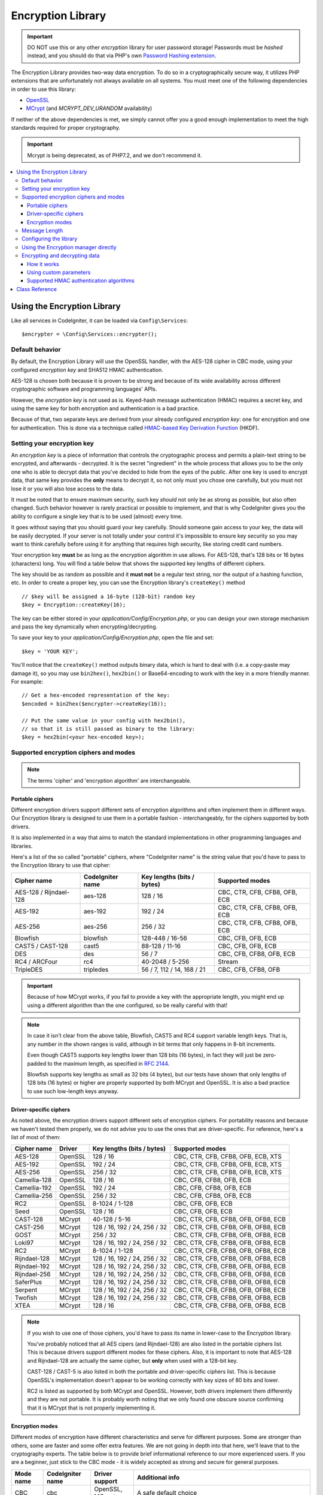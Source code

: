 ##################
Encryption Library
##################

.. important:: DO NOT use this or any other *encryption* library for
	user password storage! Passwords must be *hashed* instead, and you
	should do that via PHP's own `Password Hashing extension
	<http://php.net/password>`_.

The Encryption Library provides two-way data encryption. To do so in
a cryptographically secure way, it utilizes PHP extensions that are
unfortunately not always available on all systems.
You must meet one of the following dependencies in order to use this
library:

- `OpenSSL <http://php.net/openssl>`_
- `MCrypt <http://php.net/mcrypt>`_ (and `MCRYPT_DEV_URANDOM` availability)

If neither of the above dependencies is met, we simply cannot offer
you a good enough implementation to meet the high standards required
for proper cryptography.

.. important:: Mcrypt is being deprecated, as of PHP7.2, and we don't recommend it.


.. contents::
  :local:

.. raw:: html

  <div class="custom-index container"></div>

****************************
Using the Encryption Library
****************************

Like all services in CodeIgniter, it can be loaded via ``Config\Services``::

    $encrypter = \Config\Services::encrypter();

Default behavior
================

By default, the Encryption Library will use the OpenSSL handler, with
the AES-128 cipher in CBC mode, 
using your configured *encryption key* and SHA512 HMAC authentication.

AES-128 is chosen both because it is proven to be strong and
because of its wide availability across different cryptographic
software and programming languages' APIs.

However, the *encryption key* is not used as is.
Keyed-hash message authentication (HMAC) requires a secret key,
and using the same key for both
encryption and authentication is a bad practice.

Because of that, two separate keys are derived from your already configured
*encryption key*: one for encryption and one for authentication. This is
done via a technique called `HMAC-based Key Derivation Function
<http://en.wikipedia.org/wiki/HKDF>`_ (HKDF).

Setting your encryption key
===========================

An *encryption key* is a piece of information that controls the
cryptographic process and permits a plain-text string to be encrypted,
and afterwards - decrypted. It is the secret "ingredient" in the whole
process that allows you to be the only one who is able to decrypt data
that you've decided to hide from the eyes of the public.
After one key is used to encrypt data, that same key provides the **only**
means to decrypt it, so not only must you chose one carefully, but you
must not lose it or you will also lose access to the data.

It must be noted that to ensure maximum security, such key *should* not
only be as strong as possible, but also often changed. Such behavior
however is rarely practical or possible to implement, and that is why
CodeIgniter gives you the ability to configure a single key that is to be
used (almost) every time.

It goes without saying that you should guard your key carefully. Should
someone gain access to your key, the data will be easily decrypted. If
your server is not totally under your control it's impossible to ensure
key security so you may want to think carefully before using it for
anything that requires high security, like storing credit card numbers.

Your encryption key **must** be as long as the encryption algorithm in use
allows. For AES-128, that's 128 bits or 16 bytes (characters) long.
You will find a table below that shows the supported key lengths of
different ciphers.

The key should be as random as possible and it **must not** be a regular
text string, nor the output of a hashing function, etc. In order to create
a proper key, you can use the Encryption library's ``createKey()`` method
::

	// $key will be assigned a 16-byte (128-bit) random key
	$key = Encryption::createKey(16);

The key can be either stored in your *application/Config/Encryption.php*, or
you can design your own storage mechanism and pass the key dynamically
when encrypting/decrypting.

To save your key to your *application/Config/Encryption.php*, open the file
and set::

	$key = 'YOUR KEY';

You'll notice that the ``createKey()`` method outputs binary data, which
is hard to deal with (i.e. a copy-paste may damage it), so you may use
``bin2hex()``, ``hex2bin()`` or Base64-encoding to work with the key in
a more friendly manner. For example::

	// Get a hex-encoded representation of the key:
	$encoded = bin2hex($encrypter->createKey(16));

	// Put the same value in your config with hex2bin(),
	// so that it is still passed as binary to the library:
	$key = hex2bin(<your hex-encoded key>);

.. _ciphers-and-modes:

Supported encryption ciphers and modes
======================================

.. note:: The terms 'cipher' and 'encryption algorithm' are interchangeable.

Portable ciphers
----------------

Different encryption drivers support different sets of encryption algorithms and often implement
them in different ways. Our Encryption library is designed to use them in
a portable fashion - interchangeably, for the ciphers supported by both drivers.

It is also implemented in a way that aims to match the standard
implementations in other programming languages and libraries.

Here's a list of the so called "portable" ciphers, where
"CodeIgniter name" is the string value that you'd have to pass to the
Encryption library to use that cipher:

======================== ================== ============================ ===============================
Cipher name              CodeIgniter name   Key lengths (bits / bytes)   Supported modes
======================== ================== ============================ ===============================
AES-128 / Rijndael-128   aes-128            128 / 16                     CBC, CTR, CFB, CFB8, OFB, ECB
AES-192                  aes-192            192 / 24                     CBC, CTR, CFB, CFB8, OFB, ECB
AES-256                  aes-256            256 / 32                     CBC, CTR, CFB, CFB8, OFB, ECB
Blowfish                 blowfish           128-448 / 16-56              CBC, CFB, OFB, ECB
CAST5 / CAST-128         cast5              88-128 / 11-16               CBC, CFB, OFB, ECB
DES                      des                56 / 7                       CBC, CFB, CFB8, OFB, ECB
RC4 / ARCFour            rc4                40-2048 / 5-256              Stream
TripleDES                tripledes          56 / 7, 112 / 14, 168 / 21   CBC, CFB, CFB8, OFB
======================== ================== ============================ ===============================

.. important:: Because of how MCrypt works, if you fail to provide a key
	with the appropriate length, you might end up using a different
	algorithm than the one configured, so be really careful with that!

.. note:: In case it isn't clear from the above table, Blowfish, CAST5
	and RC4 support variable length keys. That is, any number in the
	shown ranges is valid, although in bit terms that only happens
	in 8-bit increments.

        Even though CAST5 supports key lengths lower than 128 bits
	(16 bytes), in fact they will just be zero-padded to the
	maximum length, as specified in `RFC 2144
	<http://tools.ietf.org/rfc/rfc2144.txt>`_.

        Blowfish supports key lengths as small as 32 bits (4 bytes), but
	our tests have shown that only lengths of 128 bits (16 bytes) or
	higher are properly supported by both MCrypt and OpenSSL. It is
	also a bad practice to use such low-length keys anyway.

Driver-specific ciphers
-----------------------

As noted above, the encryption drivers support different sets of encryption
ciphers. For portability reasons and because we haven't tested them
properly, we do not advise you to use the ones that are driver-specific.
For reference, here's a list of most of them:


============== ========= ============================== =========================================
Cipher name    Driver    Key lengths (bits / bytes)     Supported modes
============== ========= ============================== =========================================
AES-128        OpenSSL   128 / 16                       CBC, CTR, CFB, CFB8, OFB, ECB, XTS
AES-192        OpenSSL   192 / 24                       CBC, CTR, CFB, CFB8, OFB, ECB, XTS
AES-256        OpenSSL   256 / 32                       CBC, CTR, CFB, CFB8, OFB, ECB, XTS
Camellia-128   OpenSSL   128 / 16                       CBC, CFB, CFB8, OFB, ECB
Camellia-192   OpenSSL   192 / 24                       CBC, CFB, CFB8, OFB, ECB
Camellia-256   OpenSSL   256 / 32                       CBC, CFB, CFB8, OFB, ECB
RC2            OpenSSL   8-1024 / 1-128                 CBC, CFB, OFB, ECB
Seed           OpenSSL   128 / 16                       CBC, CFB, OFB, ECB
CAST-128       MCrypt    40-128 / 5-16                  CBC, CTR, CFB, CFB8, OFB, OFB8, ECB
CAST-256       MCrypt    128 / 16, 192 / 24, 256 / 32   CBC, CTR, CFB, CFB8, OFB, OFB8, ECB
GOST           MCrypt    256 / 32                       CBC, CTR, CFB, CFB8, OFB, OFB8, ECB
Loki97         MCrypt    128 / 16, 192 / 24, 256 / 32   CBC, CTR, CFB, CFB8, OFB, OFB8, ECB
RC2            MCrypt    8-1024 / 1-128                 CBC, CTR, CFB, CFB8, OFB, OFB8, ECB
Rijndael-128   MCrypt    128 / 16, 192 / 24, 256 / 32   CBC, CTR, CFB, CFB8, OFB, OFB8, ECB
Rijndael-192   MCrypt    128 / 16, 192 / 24, 256 / 32   CBC, CTR, CFB, CFB8, OFB, OFB8, ECB
Rijndael-256   MCrypt    128 / 16, 192 / 24, 256 / 32   CBC, CTR, CFB, CFB8, OFB, OFB8, ECB
SaferPlus      MCrypt    128 / 16, 192 / 24, 256 / 32   CBC, CTR, CFB, CFB8, OFB, OFB8, ECB
Serpent        MCrypt    128 / 16, 192 / 24, 256 / 32   CBC, CTR, CFB, CFB8, OFB, OFB8, ECB
Twofish        MCrypt    128 / 16, 192 / 24, 256 / 32   CBC, CTR, CFB, CFB8, OFB, OFB8, ECB
XTEA           MCrypt    128 / 16                       CBC, CTR, CFB, CFB8, OFB, OFB8, ECB
============== ========= ============================== =========================================

.. note:: If you wish to use one of those ciphers, you'd have to pass
	its name in lower-case to the Encryption library.

        You've probably noticed that all AES cipers (and Rijndael-128)
	are also listed in the portable ciphers list. This is because
	drivers support different modes for these ciphers. Also, it is
	important to note that AES-128 and Rijndael-128 are actually
	the same cipher, but **only** when used with a 128-bit key.

        CAST-128 / CAST-5 is also listed in both the portable and
	driver-specific ciphers list. This is because OpenSSL's
	implementation doesn't appear to be working correctly with
	key sizes of 80 bits and lower.

        RC2 is listed as supported by both MCrypt and OpenSSL.
	However, both drivers implement them differently and they
	are not portable. It is probably worth noting that we only
	found one obscure source confirming that it is MCrypt that
	is not properly implementing it.

.. _encryption-modes:

Encryption modes
----------------

Different modes of encryption have different characteristics and serve
for different purposes. Some are stronger than others, some are faster
and some offer extra features.
We are not going in depth into that here, we'll leave that to the
cryptography experts. The table below is to provide brief informational
reference to our more experienced users. If you are a beginner, just
stick to the CBC mode - it is widely accepted as strong and secure for
general purposes.

=========== ================== ================= ===================================================================================================================================================
Mode name   CodeIgniter name   Driver support    Additional info
=========== ================== ================= ===================================================================================================================================================
CBC         cbc                OpenSSL, MCrypt   A safe default choice
CFB         cfb                OpenSSL, MCrypt   N/A
CFB8        cfb8               OpenSSL, MCrypt   Same as CFB, but operates in 8-bit mode (not recommended).
CTR         ctr                OpenSSL, MCrypt   Considered as theoretically better than CBC, but not as widely available
ECB         ecb                OpenSSL, MCrypt   Ignores IV (not recommended).
OFB         ofb                OpenSSL, MCrypt   N/A
OFB8        ofb8               MCrypt            Same as OFB, but operates in 8-bit mode (not recommended).
XTS         xts                OpenSSL           Usually used for encrypting random access data such as RAM or hard-disk storage.
Stream      stream             OpenSSL, MCrypt   This is not actually a mode, it just says that a stream cipher is being used. Required because of the general cipher+mode initialization process.
=========== ================== ================= ===================================================================================================================================================

Message Length
==============

It's probably important for you to know that an encrypted string is usually
longer than the original, plain-text string (depending on the cipher).

This is influenced by the cipher algorithm itself, the IV prepended to the
cipher-text and the HMAC authentication message that is also prepended.
Furthermore, the encrypted message is also Base64-encoded so that it is safe
for storage and transmission, regardless of a possible character set in use.

Keep this information in mind when selecting your data storage mechanism.
Cookies, for example, can only hold 4K of information.

.. _configuration:

Configuring the library
=======================

The Encryption library is designed to
use repeatedly the same driver, encryption cipher, mode and key.

As noted in the "Default behavior" section above, this means using an
auto-detected driver (OpenSSL has a higher priority), the AES-128 ciper
in CBC mode, and your ``$key`` value.

Encryption configuration settings are normally set in 
application/config/Encryption.php.

======== ===============================================
Option   Possible values
======== ===============================================
driver   Preferred handler: 'openssl', 'mcrypt'
cipher   Cipher name (see :ref:`ciphers-and-modes`)
mode     Encryption mode (see :ref:`encryption-modes`)
key      Encryption key 
======== ===============================================

You can over-ride any of those settings by passing your own ``Config`` object,
or an associative array of parameters, to the Services::

    $encrypter = \Config\Services::encrypter($params);

These will replace any same-named settings in ``Config/Encryption``.

Using the Encryption manager directly
=====================================

Instead of, or in addition to, using the `Services` described
at the beginning of this page, you can use the encryption manager
directly, to create an `Encrypter`` or to change the settings
of the current one.

    $encryption = new \Encryption\Encryption();
    $encrypter = $encryption->initialize($params);

For example, if you were to change the encryption algorithm and
mode to AES-256 in CTR mode, this is what you should do::

    $encryption = new \Encryption\Encryption();
    $encrypter = $encryption->initialize([
            'cipher' => 'aes-256',
            'mode' => 'ctr',
            'key' => '<a 32-character random string>'		
	]);

Note that we only mentioned that you want to change the cipher and mode,
but we also included a key in the example. As previously noted, it is
important that you choose a key with a proper size for the used algorithm.

If you want to change the driver, for instance switching between
MCrypt and OpenSSL, you could go through the Services::

	// Switch to the MCrypt driver
	$encrypter= \Config\Services::encrypter(['driver' => 'mcrypt']);;
        // encrypt data using MCrypt

	// Switch back to the OpenSSL driver
	$encrypter= \Config\Services::encrypter(['driver' => 'openssl']);;
        // now encrypt data using OpenSSL

Alternately, you could use the encryption manager directly:

    $encryption = new \Encryption\Encryption();

    // Switch to the MCrypt driver
    $encrypter= $encryption->initialize(['driver' => 'mcrypt']);;
    // encrypt data using MCrypt

    // Switch back to the OpenSSL driver
    $encrypter= $encrypter= $encryption->initialize(['driver' => 'openssl']);;
    // now encrypt data using OpenSSL

Encrypting and decrypting data
==============================

Encrypting and decrypting data with the already configured library
settings is simple - pass the appropriate string to the
``encrypt()`` and/or ``decrypt()`` methods::

	$plain_text = 'This is a plain-text message!';
	$ciphertext = $encrypter->encrypt($plaintext);

	// Outputs: This is a plain-text message!
	echo $encrypter->decrypt($ciphertext);

And that's it! The Encryption library will do everything necessary
for the whole process to be cryptographically secure out-of-the-box.
You don't need to worry about it.

.. important:: Both methods will return FALSE in case of an error.
	While for ``encrypt()`` this can only mean incorrect
	configuration, you should always check the return value
	of ``decrypt()`` in production code.

How it works
------------

Here's what happens under the hood:

- ``$encrypter->encrypt($plaintext)``

  #. Derive an encryption key and a HMAC key from your configured
     *encryption_key* via HKDF, using the SHA-512 digest algorithm.

  #. Generate a random initialization vector (IV).

  #. Encrypt the data via AES-128 in CBC mode (or another previously
     configured cipher and mode), using the above-mentioned derived
     encryption key and IV.

  #. Prepend said IV to the resulting cipher-text.

  #. Base64-encode the resulting string, so that it can be safely
     stored or transferred without worrying about character sets.

  #. Create a SHA-512 HMAC authentication message using the derived
     HMAC key to ensure data integrity and prepend it to the Base64
     string.

- ``$encrypter->decrypt($ciphertext)``

  #. Derive an encryption key and a HMAC key from your configured
     *encryption_key* via HKDF, using the SHA-512 digest algorithm.
     Because your configured *encryption_key* is the same, this
     will produce the same result as in the ``encrypt()`` method
     above - otherwise you won't be able to decrypt it.

  #. Check if the string is long enough, separate the HMAC out of
     it and validate if it is correct (this is done in a way that
     prevents timing attacks against it). Return FALSE if either of
     the checks fails.

  #. Base64-decode the string.

  #. Separate the IV out of the cipher-text and decrypt the said
     cipher-text using that IV and the derived encryption key.

.. _custom-parameters:

Using custom parameters
-----------------------

If you have to interact with another system that is out
of your control and uses another method to encrypt data,
you can change how the encryption
and decryption processes work, so that you can easily tailor a
custom solution for such situations.

.. note:: It is possible to use the library in this way, without
	setting an *encryption_key* in your configuration file.

All you have to do is to pass an associative array with a few
parameters to either the ``encrypt()`` or ``decrypt()`` method.
Here's an example::

	// Assume that we have $ciphertext, $key and $hmac_key
	// from on outside source
	$message = $encrypter->decrypt(
		$ciphertext,
		array(
			'cipher' => 'blowfish',
			'mode' => 'cbc',
			'key' => $key,
			'hmac_digest' => 'sha256',
			'hmac_key' => $hmac_key
		)
	);

In the above example, we are decrypting a message that was encrypted
using the Blowfish cipher in CBC mode and authenticated via a SHA-256
HMAC.

.. important:: Note that both 'key' and 'hmac_key' are used in this
	example. When using custom parameters, encryption and HMAC keys
	are not derived like the default behavior of the library is.

Below is a list of the available options for ``encrypt()`` and ``decrypt``.
Unless you really need to do this, and you know what you are doing,
we advise you to not change the encryption process as this could
impact security.

============= =============== ============================= ======================================================
Option        Default value   Mandatory / Optional          Description
============= =============== ============================= ======================================================
cipher        N/A             Yes                           Encryption algorithm (see :ref:`ciphers-and-modes`).
mode          N/A             Yes                           Encryption mode (see :ref:`encryption-modes`).
key           N/A             Yes                           Encryption key.
hmac          TRUE            No                            Whether to use a HMAC.
                                                            Boolean. If set to FALSE, then *hmac_digest* and
                                                            *hmac_key* will be ignored.
hmacDigest    sha512          No                            HMAC message digest algorithm (see :ref:`digests`).
hmacKey       N/A             Yes, unless *hmac* is FALSE   HMAC key.
rawdata       FALSE           No                            Whether the ciphertext should be raw.
                                                            Boolean. If set to TRUE, then Base64 encoding and
                                                            decoding will not be performed and HMAC will not
                                                            be a hexadecimal string.
============= =============== ============================= ======================================================

.. important:: ``encrypt()`` and ``decrypt()`` will return FALSE if
	a mandatory parameter is not provided or if a provided
	value is incorrect. This includes *hmacKey*, unless *hmac*
	is set to FALSE.

.. _digests:

Supported HMAC authentication algorithms
----------------------------------------

For HMAC message authentication, the Encryption library supports
usage of the SHA-2 family of algorithms:

=========== ==================== ============================
Algorithm   Raw length (bytes)   Hex-encoded length (bytes)
=========== ==================== ============================
sha512      64                   128
sha384      48                   96
sha256      32                   64
sha224      28                   56
=========== ==================== ============================

The reason for not including other popular algorithms, such as
MD5 or SHA1 is that they are no longer considered secure enough
and as such, we don't want to encourage their usage.
If you absolutely need to use them, it is easy to do so via PHP's
native `hash_hmac() <http://php.net/manual/en/function.hash-hmac.php>`_ function.

Stronger algorithms of course will be added in the future as they
appear and become widely available.

***************
Class Reference
***************

.. php:class:: CodeIgniter\\Encryption\\Encryption

	.. php:staticmethod:: createKey($length)

		:param	int	$length: Output length
		:returns:	A pseudo-random cryptographic key with the specified length, or FALSE on failure
		:rtype:	string

		Creates a cryptographic key by fetching random data from
		the operating system's sources (i.e. /dev/urandom).


	.. php:method:: initialize($params)

		:param	array	$params: Configuration parameters
		:returns:	CodeIgniter\\Encryption\\EncrypterInterface instance (for method chaining)
		:rtype:	CodeIgniter\\Encryption\\EncrypterInterface

		Initializes (configures) the library to use a different
		driver, cipher, mode or key.

		Example::

			$encrypter = $encryption->initialize(['mode' => 'ctr']);

		Please refer to the :ref:`configuration` section for detailed info.

.. php:interface:: CodeIgniter\\Encryption\\EncrypterInterface

	.. php:method:: encrypt($data[, $params = NULL])

		:param	string	$data: Data to encrypt
		:param	array	$params: Optional parameters
		:returns:	Encrypted data or FALSE on failure
		:rtype:	string

		Encrypts the input data and returns its ciphertext.

		Example::

			$ciphertext = $encrypter->encrypt('My secret message');

		Please refer to the :ref:`custom-parameters` section for information
		on the optional parameters.

	.. php:method:: decrypt($data[, $params = NULL])

		:param	string	$data: Data to decrypt
		:param	array	$params: Optional parameters
		:returns:	Decrypted data or FALSE on failure
		:rtype:	string

		Decrypts the input data and returns it in plain-text.

		Example::

			echo $encrypter->decrypt($ciphertext);

		Please refer to the :ref:`custom-parameters` secrion for information
		on the optional parameters.

	.. php:method:: hkdf($key[, $digest = 'sha512'[, $salt = NULL[, $length = NULL[, $info = '']]]])

		:param	string	$key: Input key material
		:param	string	$digest: A SHA-2 family digest algorithm
		:param	string	$salt: Optional salt
		:param	int	$length: Optional output length
		:param	string	$info: Optional context/application-specific info
		:returns:	A pseudo-random key or FALSE on failure
		:rtype:	string

		Derives a key from another, presumably weaker key.

		This method is used internally to derive an encryption and HMAC key
		from your configured *encryption_key*.

		It is publicly available due to its otherwise general purpose. It is
		described in `RFC 5869 <https://tools.ietf.org/rfc/rfc5869.txt>`_.

		However, as opposed to the description in RFC 5869, this implementation
		doesn't support SHA1.

		Example::

			$hmacKey = $encrypter->hkdf(
				$key,
				'sha512',
				NULL,
				NULL,
				'authentication'
			);

			// $hmacKey is a pseudo-random key with a length of 64 bytes
